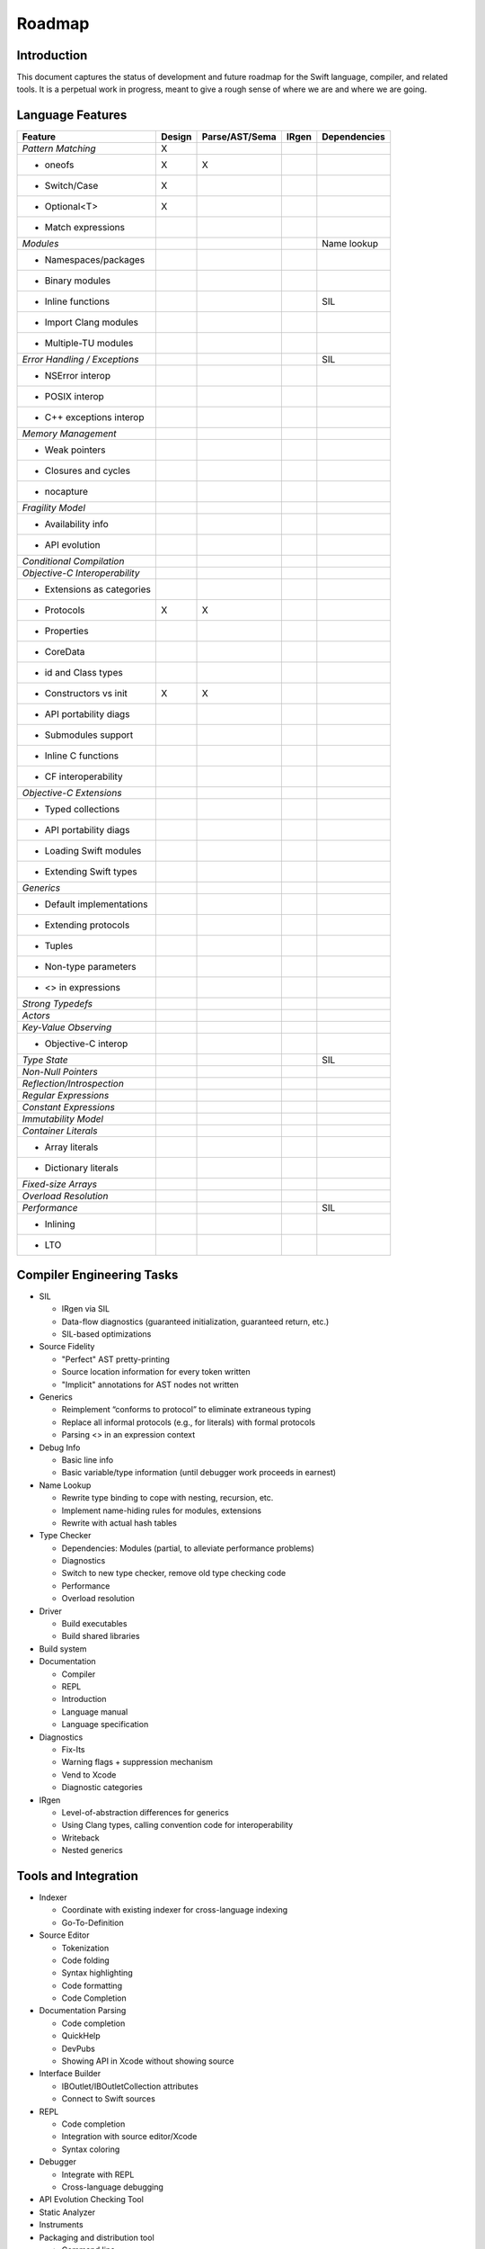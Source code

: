.. _Roadmap:

Roadmap
=======

Introduction
------------
This document captures the status of development and future roadmap for the Swift language, compiler, and related tools. It is a perpetual work in progress, meant to give a rough sense of where we are and where we are going.

Language Features
-----------------

+--------------------------+--------+--------------+----------+-------------+
|Feature                   |Design  |Parse/AST/Sema|IRgen     |Dependencies |
+==========================+========+==============+==========+=============+
|*Pattern Matching*        |   X    |              |          |             |
+--------------------------+--------+--------------+----------+-------------+
|- oneofs                  |   X    |     X        |          |             |
+--------------------------+--------+--------------+----------+-------------+
|- Switch/Case             |   X    |              |          |             |
+--------------------------+--------+--------------+----------+-------------+
|- Optional<T>             |   X    |              |          |             |
+--------------------------+--------+--------------+----------+-------------+
|- Match expressions       |        |              |          |             |
+--------------------------+--------+--------------+----------+-------------+
|*Modules*                 |        |              |          |Name lookup  |
+--------------------------+--------+--------------+----------+-------------+
|- Namespaces/packages     |        |              |          |             |
+--------------------------+--------+--------------+----------+-------------+
|- Binary modules          |        |              |          |             |
+--------------------------+--------+--------------+----------+-------------+
|- Inline functions        |        |              |          |SIL          |
+--------------------------+--------+--------------+----------+-------------+
|- Import Clang modules    |        |              |          |             |
+--------------------------+--------+--------------+----------+-------------+
|- Multiple-TU modules     |        |              |          |             |
+--------------------------+--------+--------------+----------+-------------+
|*Error Handling /         |        |              |          |SIL          |
|Exceptions*               |        |              |          |             |
+--------------------------+--------+--------------+----------+-------------+
|- NSError interop         |        |              |          |             |
+--------------------------+--------+--------------+----------+-------------+
|- POSIX interop           |        |              |          |             |
+--------------------------+--------+--------------+----------+-------------+
|- C++ exceptions interop  |        |              |          |             |
+--------------------------+--------+--------------+----------+-------------+
|*Memory Management*       |        |              |          |             |
+--------------------------+--------+--------------+----------+-------------+
|- Weak pointers           |        |              |          |             |
+--------------------------+--------+--------------+----------+-------------+
|- Closures and cycles     |        |              |          |             |
+--------------------------+--------+--------------+----------+-------------+
|- nocapture               |        |              |          |             |
+--------------------------+--------+--------------+----------+-------------+
|*Fragility Model*         |        |              |          |             |
+--------------------------+--------+--------------+----------+-------------+
|- Availability info       |        |              |          |             |
+--------------------------+--------+--------------+----------+-------------+
|- API evolution           |        |              |          |             |
+--------------------------+--------+--------------+----------+-------------+
|*Conditional Compilation* |        |              |          |             |
+--------------------------+--------+--------------+----------+-------------+
|*Objective-C              |        |              |          |             |
|Interoperability*         |        |              |          |             |
+--------------------------+--------+--------------+----------+-------------+
|- Extensions as categories|        |              |          |             |
+--------------------------+--------+--------------+----------+-------------+
|- Protocols               |   X    |     X        |          |             |
+--------------------------+--------+--------------+----------+-------------+
|- Properties              |        |              |          |             |
+--------------------------+--------+--------------+----------+-------------+
|- CoreData                |        |              |          |             |
+--------------------------+--------+--------------+----------+-------------+
|- id and Class types      |        |              |          |             |
+--------------------------+--------+--------------+----------+-------------+
|- Constructors vs init    |   X    |     X        |          |             |
+--------------------------+--------+--------------+----------+-------------+
|- API portability diags   |        |              |          |             |
+--------------------------+--------+--------------+----------+-------------+
|- Submodules support      |        |              |          |             |
+--------------------------+--------+--------------+----------+-------------+
|- Inline C functions      |        |              |          |             |
+--------------------------+--------+--------------+----------+-------------+
|- CF interoperability     |        |              |          |             |
+--------------------------+--------+--------------+----------+-------------+
|*Objective-C Extensions*  |        |              |          |             |
+--------------------------+--------+--------------+----------+-------------+
|- Typed collections       |        |              |          |             |
+--------------------------+--------+--------------+----------+-------------+
|- API portability diags   |        |              |          |             |
+--------------------------+--------+--------------+----------+-------------+
|- Loading Swift modules   |        |              |          |             |
+--------------------------+--------+--------------+----------+-------------+
|- Extending Swift types   |        |              |          |             |
+--------------------------+--------+--------------+----------+-------------+
|*Generics*                |        |              |          |             |
+--------------------------+--------+--------------+----------+-------------+
|- Default implementations |        |              |          |             |
+--------------------------+--------+--------------+----------+-------------+
|- Extending protocols     |        |              |          |             |
+--------------------------+--------+--------------+----------+-------------+
|- Tuples                  |        |              |          |             |
+--------------------------+--------+--------------+----------+-------------+
|- Non-type parameters     |        |              |          |             |
+--------------------------+--------+--------------+----------+-------------+
|- <> in expressions       |        |              |          |             |
+--------------------------+--------+--------------+----------+-------------+
|*Strong Typedefs*         |        |              |          |             |
+--------------------------+--------+--------------+----------+-------------+
|*Actors*                  |        |              |          |             |
+--------------------------+--------+--------------+----------+-------------+
|*Key-Value Observing*     |        |              |          |             |
+--------------------------+--------+--------------+----------+-------------+
|- Objective-C interop     |        |              |          |             |
+--------------------------+--------+--------------+----------+-------------+
|*Type State*              |        |              |          |SIL          |
+--------------------------+--------+--------------+----------+-------------+
|*Non-Null Pointers*       |        |              |          |             |
+--------------------------+--------+--------------+----------+-------------+
|*Reflection/Introspection*|        |              |          |             |
+--------------------------+--------+--------------+----------+-------------+
|*Regular Expressions*     |        |              |          |             |
+--------------------------+--------+--------------+----------+-------------+
|*Constant Expressions*    |        |              |          |             |
+--------------------------+--------+--------------+----------+-------------+
|*Immutability Model*      |        |              |          |             |
+--------------------------+--------+--------------+----------+-------------+
|*Container Literals*      |        |              |          |             |
+--------------------------+--------+--------------+----------+-------------+
|- Array literals          |        |              |          |             |
+--------------------------+--------+--------------+----------+-------------+
|- Dictionary literals     |        |              |          |             |
+--------------------------+--------+--------------+----------+-------------+
|*Fixed-size Arrays*       |        |              |          |             |
+--------------------------+--------+--------------+----------+-------------+
|*Overload Resolution*     |        |              |          |             |
+--------------------------+--------+--------------+----------+-------------+
|*Performance*             |        |              |          |SIL          |
+--------------------------+--------+--------------+----------+-------------+
|- Inlining                |        |              |          |             |
+--------------------------+--------+--------------+----------+-------------+
|- LTO                     |        |              |          |             |
+--------------------------+--------+--------------+----------+-------------+

Compiler Engineering Tasks
--------------------------

* SIL

  * IRgen via SIL
  * Data-flow diagnostics (guaranteed initialization, guaranteed return, etc.)
  * SIL-based optimizations

* Source Fidelity

  * "Perfect" AST pretty-printing
  * Source location information for every token written
  * "Implicit" annotations for AST nodes not written

* Generics

  * Reimplement “conforms to protocol” to eliminate extraneous typing
  * Replace all informal protocols (e.g., for literals) with formal protocols
  * Parsing <> in an expression context

* Debug Info

  * Basic line info
  * Basic variable/type information (until debugger work proceeds in earnest)

* Name Lookup

  * Rewrite type binding to cope with nesting, recursion, etc.
  * Implement name-hiding rules for modules, extensions
  * Rewrite with actual hash tables

* Type Checker

  * Dependencies: Modules (partial, to alleviate performance problems)
  * Diagnostics
  * Switch to new type checker, remove old type checking code
  * Performance
  * Overload resolution

* Driver

  * Build executables
  * Build shared libraries

* Build system

* Documentation

  * Compiler
  * REPL
  * Introduction
  * Language manual
  * Language specification

* Diagnostics

  * Fix-Its
  * Warning flags + suppression mechanism
  * Vend to Xcode
  * Diagnostic categories

* IRgen

  * Level-of-abstraction differences for generics
  * Using Clang types, calling convention code for interoperability
  * Writeback
  * Nested generics

Tools and Integration
---------------------

* Indexer

  * Coordinate with existing indexer for cross-language indexing
  * Go-To-Definition

* Source Editor

  * Tokenization
  * Code folding
  * Syntax highlighting
  * Code formatting
  * Code Completion

* Documentation Parsing

  * Code completion
  * QuickHelp
  * DevPubs
  * Showing API in Xcode without showing source

* Interface Builder

  * IBOutlet/IBOutletCollection attributes
  * Connect to Swift sources

* REPL

  * Code completion
  * Integration with source editor/Xcode
  * Syntax coloring

* Debugger

  * Integrate with REPL
  * Cross-language debugging

* API Evolution Checking Tool

* Static Analyzer

* Instruments

* Packaging and distribution tool

  * Command line
  * Xcode integration

* SDK Issues

  * Explicit properties
  * Explicit conformance to protocol
  * Consistent NS_ENUM/NS_OPTION use
  * Consitent ARC annotations  
